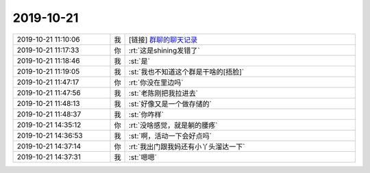 2019-10-21
-------------

.. list-table::
   :widths: 25, 1, 60

   * - 2019-10-21 11:10:06
     - 我
     - [链接] `群聊的聊天记录 <https://support.weixin.qq.com/cgi-bin/mmsupport-bin/readtemplate?t=page/favorite_record__w_unsupport>`_
   * - 2019-10-21 11:17:33
     - 你
     - :rt:`这是shining发错了`
   * - 2019-10-21 11:18:46
     - 我
     - :st:`是`
   * - 2019-10-21 11:19:05
     - 我
     - :st:`我也不知道这个群是干啥的[捂脸]`
   * - 2019-10-21 11:47:17
     - 你
     - :rt:`你没在里边吗`
   * - 2019-10-21 11:47:56
     - 我
     - :st:`老陈刚把我拉进去`
   * - 2019-10-21 11:48:13
     - 我
     - :st:`好像又是一个做存储的`
   * - 2019-10-21 11:48:37
     - 我
     - :st:`你咋样`
   * - 2019-10-21 14:35:12
     - 你
     - :rt:`没啥感觉，就是躺的腰疼`
   * - 2019-10-21 14:36:53
     - 我
     - :st:`啊，活动一下会好点吗`
   * - 2019-10-21 14:37:14
     - 你
     - :rt:`我出门跟我妈还有小丫头溜达一下`
   * - 2019-10-21 14:37:31
     - 我
     - :st:`嗯嗯`